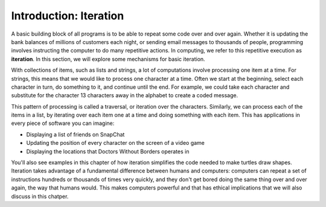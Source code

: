 ..  Copyright (C)  Brad Miller, David Ranum, Jeffrey Elkner, Peter Wentworth, Allen B. Downey, Chris
    Meyers, and Dario Mitchell.  Permission is granted to copy, distribute
    and/or modify this document under the terms of the GNU Free Documentation
    License, Version 1.3 or any later version published by the Free Software
    Foundation; with Invariant Sections being Forward, Prefaces, and
    Contributor List, no Front-Cover Texts, and no Back-Cover Texts.  A copy of
    the license is included in the section entitled "GNU Free Documentation
    License".

.. qnum::
   :prefix: iter-1-
   :start: 1

Introduction: Iteration
=======================

A basic building block of all programs is to be able to repeat some code
over and over again.  Whether it is updating the bank balances of millions of customers each night, or sending email messages to thousands of people, programming involves instructing the computer to do many repetitive actions. In computing, we refer to this repetitive execution as **iteration**.  In this section, we will explore some mechanisms for basic iteration.

With collections of items, such as lists and strings, a lot of computations involve processing one item at a time. For strings, this means that we would like to process one character at a time. Often we start at the beginning, select each character in turn, do something to it, and continue until the end. For example, we could take each character and substitute for the character 13 characters away in the alphabet to create a coded message. 

This pattern of processing is called a traversal, or iteration over the characters. Similarly, we can process each of the items in a list, by iterating over each item one at a time and doing something with each item. This has applications in every piece of software you can imagine:

* Displaying a list of friends on SnapChat
* Updating the position of every character on the screen of a video game
* Displaying the locations that Doctors Without Borders operates in 

You'll also see examples in this chapter of how iteration simplifies the code needed to make turtles draw shapes. Iteration takes advantage of a fundamental difference between humans and computers: computers can repeat a set of instructions hundreds or thousands of times very quickly, and they don't get bored doing the same thing over and over again, the way that humans would. This makes computers powerful and that has ethical implications that we will also discuss in this chatper.

.. Iteration Simplifies our Turtle Program
.. Add “here’s what we can do with turtle now, if we use iteration”; borrow from thinkcspy


.. To draw a square we’d like to do the same thing four times — move the turtle forward some distance and turn 90 degrees. We previously used 8 lines of Python code to have alex draw the four sides of a square. This next program does exactly the same thing but, with the help of the for statement, uses just three lines (not including the setup code). Remember that the for statement will repeat the forward and left four times, one time for each value in the list.

